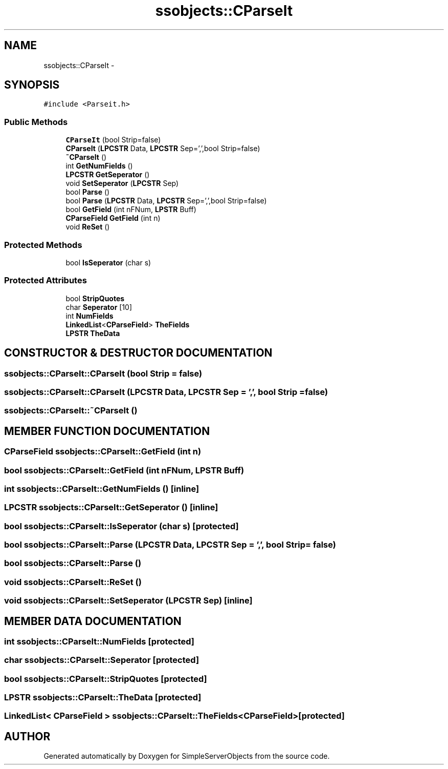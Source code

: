 .TH "ssobjects::CParseIt" 3 "25 Sep 2001" "SimpleServerObjects" \" -*- nroff -*-
.ad l
.nh
.SH NAME
ssobjects::CParseIt \- 
.SH SYNOPSIS
.br
.PP
\fC#include <Parseit.h>\fP
.PP
.SS "Public Methods"

.in +1c
.ti -1c
.RI "\fBCParseIt\fP (bool Strip=false)"
.br
.ti -1c
.RI "\fBCParseIt\fP (\fBLPCSTR\fP Data, \fBLPCSTR\fP Sep=',',bool Strip=false)"
.br
.ti -1c
.RI "\fB~CParseIt\fP ()"
.br
.ti -1c
.RI "int \fBGetNumFields\fP ()"
.br
.ti -1c
.RI "\fBLPCSTR\fP \fBGetSeperator\fP ()"
.br
.ti -1c
.RI "void \fBSetSeperator\fP (\fBLPCSTR\fP Sep)"
.br
.ti -1c
.RI "bool \fBParse\fP ()"
.br
.ti -1c
.RI "bool \fBParse\fP (\fBLPCSTR\fP Data, \fBLPCSTR\fP Sep=',',bool Strip=false)"
.br
.ti -1c
.RI "bool \fBGetField\fP (int nFNum, \fBLPSTR\fP Buff)"
.br
.ti -1c
.RI "\fBCParseField\fP \fBGetField\fP (int n)"
.br
.ti -1c
.RI "void \fBReSet\fP ()"
.br
.in -1c
.SS "Protected Methods"

.in +1c
.ti -1c
.RI "bool \fBIsSeperator\fP (char s)"
.br
.in -1c
.SS "Protected Attributes"

.in +1c
.ti -1c
.RI "bool \fBStripQuotes\fP"
.br
.ti -1c
.RI "char \fBSeperator\fP [10]"
.br
.ti -1c
.RI "int \fBNumFields\fP"
.br
.ti -1c
.RI "\fBLinkedList\fP<\fBCParseField\fP> \fBTheFields\fP"
.br
.ti -1c
.RI "\fBLPSTR\fP \fBTheData\fP"
.br
.in -1c
.SH "CONSTRUCTOR & DESTRUCTOR DOCUMENTATION"
.PP 
.SS "ssobjects::CParseIt::CParseIt (bool Strip = false)"
.PP
.SS "ssobjects::CParseIt::CParseIt (\fBLPCSTR\fP Data, \fBLPCSTR\fP Sep = ',', bool Strip = false)"
.PP
.SS "ssobjects::CParseIt::~CParseIt ()"
.PP
.SH "MEMBER FUNCTION DOCUMENTATION"
.PP 
.SS "\fBCParseField\fP ssobjects::CParseIt::GetField (int n)"
.PP
.SS "bool ssobjects::CParseIt::GetField (int nFNum, \fBLPSTR\fP Buff)"
.PP
.SS "int ssobjects::CParseIt::GetNumFields ()\fC [inline]\fP"
.PP
.SS "\fBLPCSTR\fP ssobjects::CParseIt::GetSeperator ()\fC [inline]\fP"
.PP
.SS "bool ssobjects::CParseIt::IsSeperator (char s)\fC [protected]\fP"
.PP
.SS "bool ssobjects::CParseIt::Parse (\fBLPCSTR\fP Data, \fBLPCSTR\fP Sep = ',', bool Strip = false)"
.PP
.SS "bool ssobjects::CParseIt::Parse ()"
.PP
.SS "void ssobjects::CParseIt::ReSet ()"
.PP
.SS "void ssobjects::CParseIt::SetSeperator (\fBLPCSTR\fP Sep)\fC [inline]\fP"
.PP
.SH "MEMBER DATA DOCUMENTATION"
.PP 
.SS "int ssobjects::CParseIt::NumFields\fC [protected]\fP"
.PP
.SS "char ssobjects::CParseIt::Seperator\fC [protected]\fP"
.PP
.SS "bool ssobjects::CParseIt::StripQuotes\fC [protected]\fP"
.PP
.SS "\fBLPSTR\fP ssobjects::CParseIt::TheData\fC [protected]\fP"
.PP
.SS "\fBLinkedList\fP< \fBCParseField\fP > ssobjects::CParseIt::TheFields<\fBCParseField\fP>\fC [protected]\fP"
.PP


.SH "AUTHOR"
.PP 
Generated automatically by Doxygen for SimpleServerObjects from the source code.